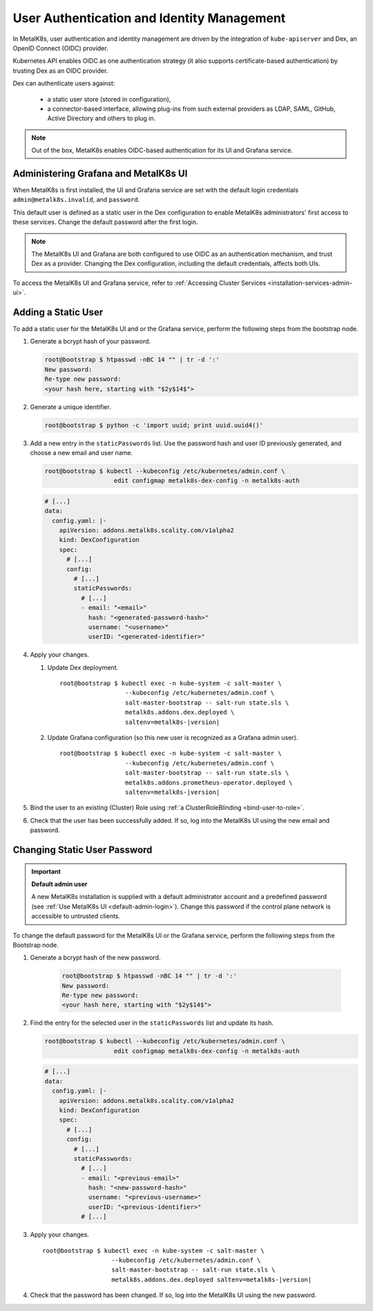 User Authentication and Identity Management
===========================================

In MetalK8s, user authentication and identity management are driven by
the integration of ``kube-apiserver`` and Dex, an OpenID Connect (OIDC)
provider.

Kubernetes API enables OIDC as one authentication strategy
(it also supports certificate-based authentication) by trusting Dex as an
OIDC provider.

Dex can authenticate users against:

   - a static user store (stored in configuration),
   - a connector-based interface, allowing plug-ins from such external
     providers as LDAP, SAML, GitHub, Active Directory and others to plug in.

.. note::

   Out of the box, MetalK8s enables OIDC-based authentication
   for its UI and Grafana service.

.. _ops-grafana-admin:

Administering Grafana and MetalK8s UI
-------------------------------------

When MetalK8s is first installed, the UI and Grafana service are
set with the default login credentials ``admin@metalk8s.invalid``, and
``password``.

This default user is defined as a static user in the Dex configuration to
enable MetalK8s administrators' first access to these services.
Change the default password after the first login.

.. note::

   The MetalK8s UI and Grafana are both configured to use OIDC as
   an authentication mechanism, and trust Dex as a provider. Changing
   the Dex configuration, including the default credentials, affects
   both UIs.

To access the MetalK8s UI and Grafana service, refer to
:ref:`Accessing Cluster Services <installation-services-admin-ui>`.

.. _add-dex-static-user:

Adding a Static User
--------------------

To add a static user for the MetalK8s UI and or the Grafana service, perform
the following steps from the bootstrap node.

.. _generate-password-hash:

#. Generate a bcrypt hash of your password.

   .. code-block:: shell

      root@bootstrap $ htpasswd -nBC 14 "" | tr -d ':'
      New password:
      Re-type new password:
      <your hash here, starting with "$2y$14$">

#. Generate a unique identifier.

   .. code-block:: shell

      root@bootstrap $ python -c 'import uuid; print uuid.uuid4()'

#. Add a new entry in the ``staticPasswords`` list. Use the password hash and
   user ID previously generated, and choose a new email and user name.

   .. code-block:: shell

      root@bootstrap $ kubectl --kubeconfig /etc/kubernetes/admin.conf \
                         edit configmap metalk8s-dex-config -n metalk8s-auth

   .. code-block:: yaml

      # [...]
      data:
        config.yaml: |-
          apiVersion: addons.metalk8s.scality.com/v1alpha2
          kind: DexConfiguration
          spec:
            # [...]
            config:
              # [...]
              staticPasswords:
                # [...]
                - email: "<email>"
                  hash: "<generated-password-hash>"
                  username: "<username>"
                  userID: "<generated-identifier>"

#. Apply your changes.

   #. Update Dex deployment.

      .. parsed-literal::

         root\@bootstrap $ kubectl exec -n kube-system -c salt-master \\
                           --kubeconfig /etc/kubernetes/admin.conf \\
                           salt-master-bootstrap -- salt-run state.sls \\
                           metalk8s.addons.dex.deployed \\
                           saltenv=metalk8s-|version|

   #. Update Grafana configuration (so this new user is recognized as a
      Grafana admin user).

      .. parsed-literal::

         root\@bootstrap $ kubectl exec -n kube-system -c salt-master \\
                           --kubeconfig /etc/kubernetes/admin.conf \\
                           salt-master-bootstrap -- salt-run state.sls \\
                           metalk8s.addons.prometheus-operator.deployed \\
                           saltenv=metalk8s-|version|

#. Bind the user to an existing (Cluster) Role using
   :ref:`a ClusterRoleBlinding <bind-user-to-role>`.

#. Check that the user has been successfully added. If so, log into the
   MetalK8s UI using the new email and password.

.. _change-dex-static-user-password:

Changing Static User Password
-----------------------------

.. important::

   **Default admin user**

   A new MetalK8s installation is supplied with a default administrator account
   and a predefined password (see :ref:`Use MetalK8s UI <default-admin-login>`).
   Change this password if the control plane network is accessible to untrusted
   clients.

To change the default password for the MetalK8s UI or the Grafana service,
perform the following steps from the Bootstrap node.

#. Generate a bcrypt hash of the new password.

    .. code-block:: shell

       root@bootstrap $ htpasswd -nBC 14 "" | tr -d ':'
       New password:
       Re-type new password:
       <your hash here, starting with "$2y$14$">

#. Find the entry for the selected user in the ``staticPasswords`` list
   and update its hash.

   .. code-block:: shell

      root@bootstrap $ kubectl --kubeconfig /etc/kubernetes/admin.conf \
                         edit configmap metalk8s-dex-config -n metalk8s-auth

   .. code-block:: yaml

      # [...]
      data:
        config.yaml: |-
          apiVersion: addons.metalk8s.scality.com/v1alpha2
          kind: DexConfiguration
          spec:
            # [...]
            config:
              # [...]
              staticPasswords:
                # [...]
                - email: "<previous-email>"
                  hash: "<new-password-hash>"
                  username: "<previous-username>"
                  userID: "<previous-identifier>"
                # [...]

#. Apply your changes.

   .. parsed-literal::

      root\@bootstrap $ kubectl exec -n kube-system -c salt-master \\
                         --kubeconfig /etc/kubernetes/admin.conf \\
                         salt-master-bootstrap -- salt-run state.sls \\
                         metalk8s.addons.dex.deployed saltenv=metalk8s-|version|

#. Check that the password has been changed. If so, log into the MetalK8s UI
   using the new password.
